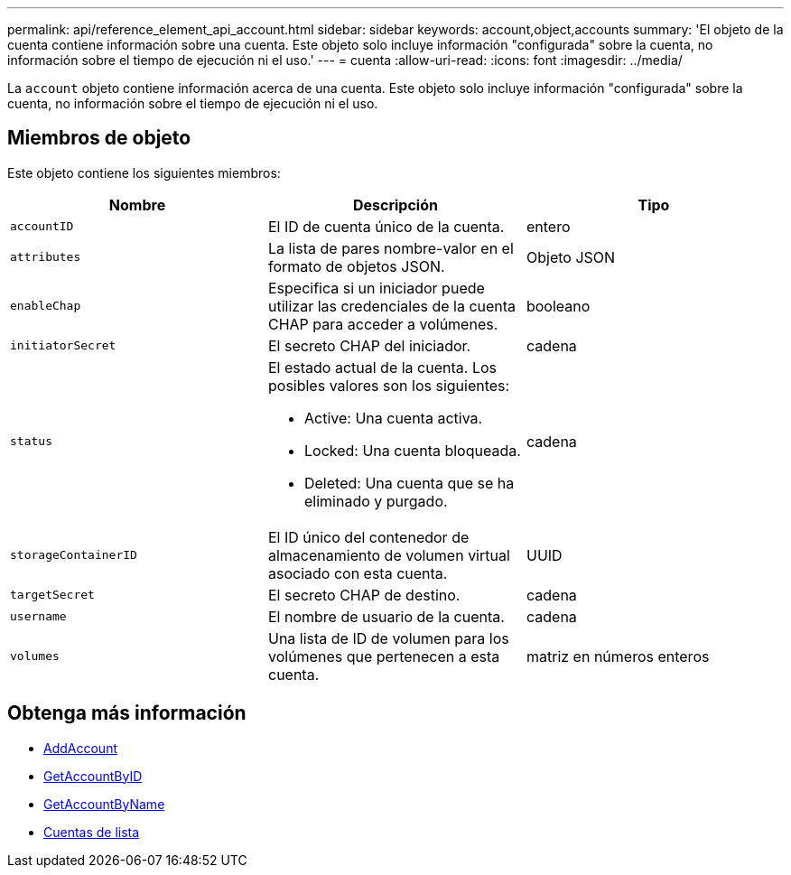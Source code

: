 ---
permalink: api/reference_element_api_account.html 
sidebar: sidebar 
keywords: account,object,accounts 
summary: 'El objeto de la cuenta contiene información sobre una cuenta. Este objeto solo incluye información "configurada" sobre la cuenta, no información sobre el tiempo de ejecución ni el uso.' 
---
= cuenta
:allow-uri-read: 
:icons: font
:imagesdir: ../media/


[role="lead"]
La `account` objeto contiene información acerca de una cuenta. Este objeto solo incluye información "configurada" sobre la cuenta, no información sobre el tiempo de ejecución ni el uso.



== Miembros de objeto

Este objeto contiene los siguientes miembros:

|===
| Nombre | Descripción | Tipo 


 a| 
`accountID`
 a| 
El ID de cuenta único de la cuenta.
 a| 
entero



 a| 
`attributes`
 a| 
La lista de pares nombre-valor en el formato de objetos JSON.
 a| 
Objeto JSON



 a| 
`enableChap`
 a| 
Especifica si un iniciador puede utilizar las credenciales de la cuenta CHAP para acceder a volúmenes.
 a| 
booleano



 a| 
`initiatorSecret`
 a| 
El secreto CHAP del iniciador.
 a| 
cadena



 a| 
`status`
 a| 
El estado actual de la cuenta. Los posibles valores son los siguientes:

* Active: Una cuenta activa.
* Locked: Una cuenta bloqueada.
* Deleted: Una cuenta que se ha eliminado y purgado.

 a| 
cadena



 a| 
`storageContainerID`
 a| 
El ID único del contenedor de almacenamiento de volumen virtual asociado con esta cuenta.
 a| 
UUID



 a| 
`targetSecret`
 a| 
El secreto CHAP de destino.
 a| 
cadena



 a| 
`username`
 a| 
El nombre de usuario de la cuenta.
 a| 
cadena



 a| 
`volumes`
 a| 
Una lista de ID de volumen para los volúmenes que pertenecen a esta cuenta.
 a| 
matriz en números enteros

|===


== Obtenga más información

* xref:reference_element_api_addaccount.adoc[AddAccount]
* xref:reference_element_api_getaccountbyid.adoc[GetAccountByID]
* xref:reference_element_api_getaccountbyname.adoc[GetAccountByName]
* xref:reference_element_api_listaccounts.adoc[Cuentas de lista]

